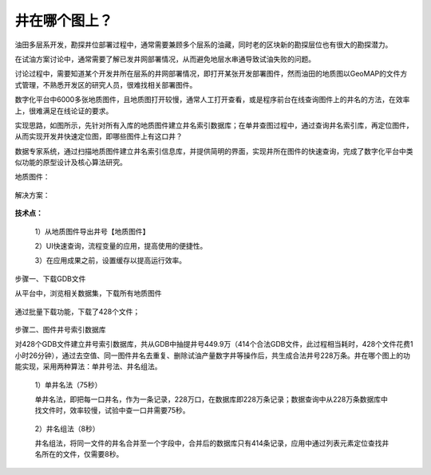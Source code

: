 ﻿
井在哪个图上？
====================================
油田多层系开发，勘探井位部署过程中，通常需要兼顾多个层系的油藏，同时老的区块新的勘探层位也有很大的勘探潜力。

在试油方案讨论中，通常需要了解已发井网部署情况，从而避免地层水串通导致试油失败的问题。

讨论过程中，需要知道某个开发井所在层系的井网部署情况，即打开某张开发部署图件，然而油田的地质图以GeoMAP的文件方式管理，不熟悉开发区的研究人员，很难找相关部署图件。

数字化平台中6000多张地质图件，且地质图打开较慢，通常人工打开查看，或是程序前台在线查询图件上的井名的方法，在效率上，很难满足在线论证的要求。

实现思路，如图所示，先针对所有入库的地质图件建立井名索引数据库；在单井查图过程中，通过查询井名索引库，再定位图件，从而实现开发井快速定位图，即哪些图件上有这口井？

数据专家系统，通过扫描地质图件建立井名索引信息库，并提供简明的界面，实现井所在图件的快速查询，完成了数字化平台中类似功能的原型设计及核心算法研究。

地质图件：
	 
.. figure:: images/oilwellonmap1.png
     :align: center
     :figwidth: 90% 
     :name: plate 	 
	 
解决方案：

.. figure:: images/oilwellonmap1.png
     :align: center
     :figwidth: 90% 
     :name: plate 	 
 

**技术点：**

   1）从地质图件导出井号【地质图件】

   2）UI快速查询，流程变量的应用，提高使用的便捷性。

   3）在应用成果之前，设置缓存以提高运行效率。

步骤一、下载GDB文件

从平台中，浏览相关数据集，下载所有地质图件

.. figure:: images/oilwellonmap3.png
     :align: center
     :figwidth: 90% 
     :name: plate 	 

通过批量下载功能，下载了428个文件；

.. figure:: images/oilwellonmap4.png
     :align: center
     :figwidth: 90% 
     :name: plate 	 

步骤二、图件井号索引数据库

对428个GDB文件建立井号索引数据库，共从GDB中抽提井号449.9万（414个合法GDB文件，此过程相当耗时，428个文件花费1小时26分钟），通过去空值、同一图件井名去重复、删除试油产量数字井等操作后，共生成合法井号228万条。井在哪个图上的功能实现，采用两种算法：单井号法、井名组法。	 

.. figure:: images/oilwellonmap5.png
     :align: center
     :figwidth: 90% 
     :name: plate 	 

   1）单井名法（75秒）

   单井名法，即把每一口井名，作为一条记录，228万口，在数据库即228万条记录；数据查询中从228万条数据库中找文件时，效率较慢，试验中查一口井需要75秒。

.. figure:: images/oilwellonmap6.png
     :align: center
     :figwidth: 90% 
     :name: plate 	 

   2）井名组法（8秒）

   井名组法，将同一文件的井名合并至一个字段中，合并后的数据库只有414条记录，应用中通过列表元素定位查找井名所在的文件，仅需要8秒。

.. figure:: images/oilwellonmap7.png
     :align: center
     :figwidth: 90% 
     :name: plate 	 



